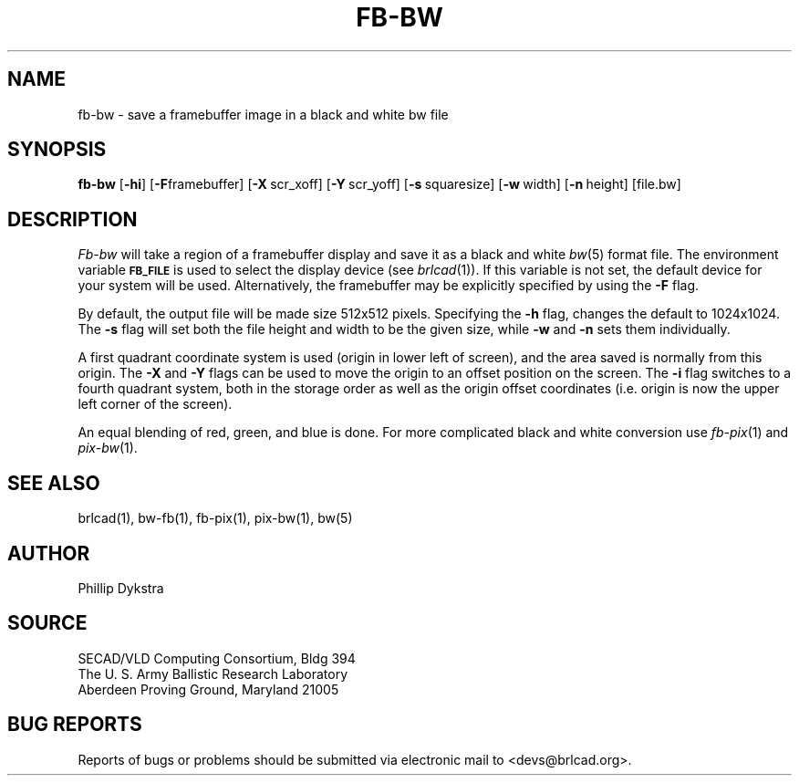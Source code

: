 .TH FB-BW 1 BRL-CAD
.\"                        F B - B W . 1
.\" BRL-CAD
.\"
.\" Copyright (c) 2005 United States Government as represented by
.\" the U.S. Army Research Laboratory.
.\"
.\" This document is made available under the terms of the GNU Free
.\" Documentation License or, at your option, under the terms of the
.\" GNU General Public License as published by the Free Software
.\" Foundation.  Permission is granted to copy, distribute and/or
.\" modify this document under the terms of the GNU Free Documentation
.\" License, Version 1.2 or any later version published by the Free
.\" Software Foundation; with no Invariant Sections, no Front-Cover
.\" Texts, and no Back-Cover Texts.  Permission is also granted to
.\" redistribute this document under the terms of the GNU General
.\" Public License; either version 2 of the License, or (at your
.\" option) any later version.
.\"
.\" You should have received a copy of the GNU Free Documentation
.\" License and/or the GNU General Public License along with this
.\" document; see the file named COPYING for more information.
.\"
.\".\".\"
.SH NAME
fb\(hybw \- save a framebuffer image in a black and white bw file
.SH SYNOPSIS
.B fb-bw
.RB [ \-hi ]
.RB [ \-F framebuffer]
.RB [ \-X\  scr_xoff]
.RB [ \-Y\  scr_yoff]
.RB [ \-s\  squaresize]
.RB [ \-w\  width]
.RB [ \-n\  height]
[file.bw]
.SH DESCRIPTION
.I Fb-bw
will take a region of a framebuffer display and save it as a black and
white
.IR bw (5)
format file.
The environment
variable
.B
.SM FB_FILE
is used to select the display device (see
.IR brlcad (1)).
If this variable is not set, the default device for your system will
be used.
Alternatively, the framebuffer may be explicitly specified
by using the
.B \-F
flag.
.PP
By default, the output file will be made size 512x512 pixels.
Specifying the
.B \-h
flag, changes the default to 1024x1024.
The
.B \-s
flag will set both the file height and width to be the given size, while
.B \-w
and
.B \-n
sets them individually.
.PP
A first quadrant coordinate system is used (origin in lower left of
screen), and the area saved is normally from this origin.  The
.B \-X
and
.B \-Y
flags can be used to move the origin to an offset position on the screen.
The
.B \-i
flag switches to a fourth quadrant system, both in the storage order as
well as the origin offset coordinates (i.e. origin is now the upper left
corner of the screen).
.PP
An equal blending of red, green, and blue is done.  For more complicated
black and white conversion use
.IR fb-pix (1)
and
.IR pix-bw (1).
.SH "SEE ALSO"
brlcad(1), bw-fb(1), fb-pix(1), pix-bw(1), bw(5)
.SH AUTHOR
Phillip Dykstra
.SH SOURCE
SECAD/VLD Computing Consortium, Bldg 394
.br
The U. S. Army Ballistic Research Laboratory
.br
Aberdeen Proving Ground, Maryland  21005
.SH "BUG REPORTS"
Reports of bugs or problems should be submitted via electronic
mail to <devs@brlcad.org>.
